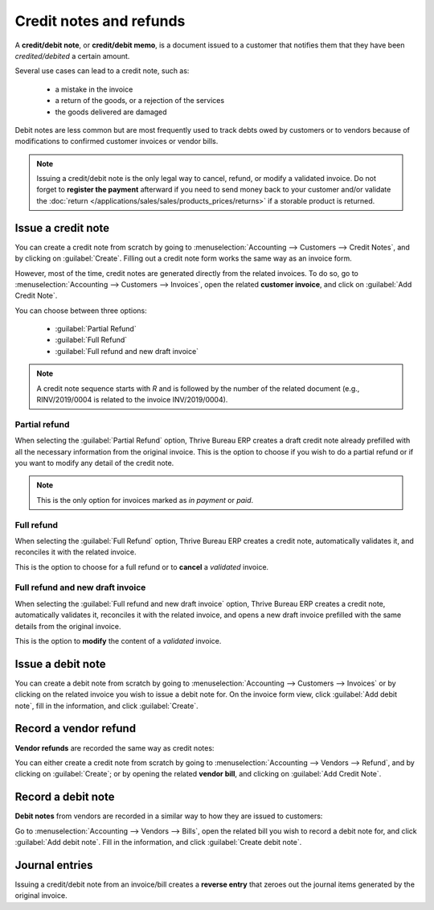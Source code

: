 ========================
Credit notes and refunds
========================

A **credit/debit note**, or **credit/debit memo**, is a document issued to a customer that notifies
them that they have been *credited/debited* a certain amount.

Several use cases can lead to a credit note, such as:

 - a mistake in the invoice
 - a return of the goods, or a rejection of the services
 - the goods delivered are damaged

Debit notes are less common but are most frequently used to track debts owed by customers or to
vendors because of modifications to confirmed customer invoices or vendor bills.

.. note::
   Issuing a credit/debit note is the only legal way to cancel, refund, or modify a validated
   invoice. Do not forget to **register the payment** afterward if you need to send money back to
   your customer and/or validate the
   :doc:`return </applications/sales/sales/products_prices/returns>` if a storable product is
   returned.

Issue a credit note
===================

You can create a credit note from scratch by going to :menuselection:`Accounting --> Customers -->
Credit Notes`, and by clicking on :guilabel:`Create`. Filling out a credit note form works the same
way as an invoice form.

However, most of the time, credit notes are generated directly from the related invoices. To do so,
go to :menuselection:`Accounting --> Customers --> Invoices`, open the related **customer invoice**,
and click on :guilabel:`Add Credit Note`.

You can choose between three options:

   - :guilabel:`Partial Refund`
   - :guilabel:`Full Refund`
   - :guilabel:`Full refund and new draft invoice`

.. note::
   A credit note sequence starts with `R` and is followed by the number of the related document
   (e.g., RINV/2019/0004 is related to the invoice INV/2019/0004).

Partial refund
--------------

When selecting the :guilabel:`Partial Refund` option, Thrive Bureau ERP creates a draft credit note already
prefilled with all the necessary information from the original invoice. This is the option to choose
if you wish to do a partial refund or if you want to modify any detail of the credit note.

.. note::
   This is the only option for invoices marked as *in payment* or *paid*.

Full refund
-----------

When selecting the :guilabel:`Full Refund` option, Thrive Bureau ERP creates a credit note, automatically
validates it, and reconciles it with the related invoice.

.. image:: credit_notes/credit_notes02.png
   :alt: Full refund credit note.

This is the option to choose for a full refund or to **cancel** a *validated* invoice.

Full refund and new draft invoice
---------------------------------

When selecting the :guilabel:`Full refund and new draft invoice` option, Thrive Bureau ERP creates a credit note,
automatically validates it, reconciles it with the related invoice, and opens a new draft invoice
prefilled with the same details from the original invoice.

This is the option to **modify** the content of a *validated* invoice.

Issue a debit note
==================

You can create a debit note from scratch by going to :menuselection:`Accounting --> Customers -->
Invoices` or by clicking on the related invoice you wish to issue a debit note for. On the invoice
form view, click :guilabel:`Add debit note`, fill in the information, and click :guilabel:`Create`.

Record a vendor refund
======================

**Vendor refunds** are recorded the same way as credit notes:

You can either create a credit note from scratch by going to :menuselection:`Accounting --> Vendors
--> Refund`, and by clicking on :guilabel:`Create`; or by opening the related **vendor bill**, and
clicking on :guilabel:`Add Credit Note`.

Record a debit note
===================

**Debit notes** from vendors are recorded in a similar way to how they are issued to customers:

Go to :menuselection:`Accounting --> Vendors --> Bills`, open the related bill you wish to record a
debit note for, and click :guilabel:`Add debit note`. Fill in the information, and click
:guilabel:`Create debit note`.

Journal entries
===============

Issuing a credit/debit note from an invoice/bill creates a **reverse entry** that zeroes out the
journal items generated by the original invoice.


.. example::
   The journal invoice of an entry:

   .. image:: credit_notes/credit_notes03.png
      :alt: Invoice journal entry.

   And here is the credit note’s journal entry generated to reverse
   the original invoice above:

   .. image:: credit_notes/credit_notes04.png
      :alt: Credit note journal entry reverses the invoice journal entry.
